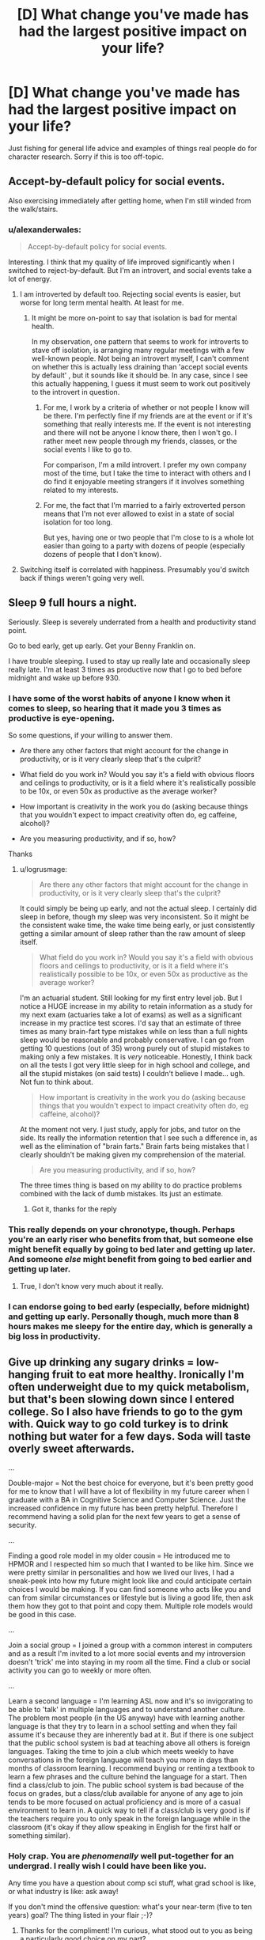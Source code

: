 #+TITLE: [D] What change you've made has had the largest positive impact on your life?

* [D] What change you've made has had the largest positive impact on your life?
:PROPERTIES:
:Author: TimTravel
:Score: 6
:DateUnix: 1430836677.0
:DateShort: 2015-May-05
:END:
Just fishing for general life advice and examples of things real people do for character research. Sorry if this is too off-topic.


** Accept-by-default policy for social events.

Also exercising immediately after getting home, when I'm still winded from the walk/stairs.
:PROPERTIES:
:Author: OffColorCommentary
:Score: 11
:DateUnix: 1430840360.0
:DateShort: 2015-May-05
:END:

*** u/alexanderwales:
#+begin_quote
  Accept-by-default policy for social events.
#+end_quote

Interesting. I think that my quality of life improved significantly when I switched to reject-by-default. But I'm an introvert, and social events take a lot of energy.
:PROPERTIES:
:Author: alexanderwales
:Score: 12
:DateUnix: 1430841250.0
:DateShort: 2015-May-05
:END:

**** I am introverted by default too. Rejecting social events is easier, but worse for long term mental health. At least for me.
:PROPERTIES:
:Author: OffColorCommentary
:Score: 6
:DateUnix: 1430847642.0
:DateShort: 2015-May-05
:END:

***** It might be more on-point to say that isolation is bad for mental health.

In my observation, one pattern that seems to work for introverts to stave off isolation, is arranging many regular meetings with a few well-known people. Not being an introvert myself, I can't comment on whether this is actually less draining than 'accept social events by default' , but it sounds like it should be. In any case, since I see this actually happening, I guess it must seem to work out positively to the introvert in question.
:PROPERTIES:
:Author: tilkau
:Score: 2
:DateUnix: 1430889155.0
:DateShort: 2015-May-06
:END:

****** For me, I work by a criteria of whether or not people I know will be there. I'm perfectly fine if my friends are at the event or if it's something that really interests me. If the event is not interesting and there will not be anyone I know there, then I won't go. I rather meet new people through my friends, classes, or the social events I like to go to.

For comparison, I'm a mild introvert. I prefer my own company most of the time, but I take the time to interact with others and I do find it enjoyable meeting strangers if it involves something related to my interests.
:PROPERTIES:
:Author: xamueljones
:Score: 1
:DateUnix: 1430894442.0
:DateShort: 2015-May-06
:END:


****** For me, the fact that I'm married to a fairly extroverted person means that I'm not ever allowed to exist in a state of social isolation for too long.

But yes, having one or two people that I'm close to is a whole lot easier than going to a party with dozens of people (especially dozens of people that I don't know).
:PROPERTIES:
:Author: alexanderwales
:Score: 1
:DateUnix: 1430927333.0
:DateShort: 2015-May-06
:END:


**** Switching itself is correlated with happiness. Presumably you'd switch back if things weren't going very well.
:PROPERTIES:
:Author: chaosmosis
:Score: 1
:DateUnix: 1430944086.0
:DateShort: 2015-May-07
:END:


** Sleep 9 full hours a night.

Seriously. Sleep is severely underrated from a health and productivity stand point.

Go to bed early, get up early. Get your Benny Franklin on.

I have trouble sleeping. I used to stay up really late and occasionally sleep really late. I'm at least 3 times as productive now that I go to bed before midnight and wake up before 930.
:PROPERTIES:
:Author: logrusmage
:Score: 12
:DateUnix: 1430843462.0
:DateShort: 2015-May-05
:END:

*** I have some of the worst habits of anyone I know when it comes to sleep, so hearing that it made you 3 times as productive is eye-opening.

So some questions, if your willing to answer them.

- Are there any other factors that might account for the change in productivity, or is it very clearly sleep that's the culprit?

- What field do you work in? Would you say it's a field with obvious floors and ceilings to productivity, or is it a field where it's realistically possible to be 10x, or even 50x as productive as the average worker?

- How important is creativity in the work you do (asking because things that you wouldn't expect to impact creativity often do, eg caffeine, alcohol)?

- Are you measuring productivity, and if so, how?

Thanks
:PROPERTIES:
:Author: Khaos1125
:Score: 3
:DateUnix: 1430857153.0
:DateShort: 2015-May-06
:END:

**** u/logrusmage:
#+begin_quote
  Are there any other factors that might account for the change in productivity, or is it very clearly sleep that's the culprit?
#+end_quote

It could simply be being up early, and not the actual sleep. I certainly did sleep in before, though my sleep was very inconsistent. So it might be the consistent wake time, the wake time being early, or just consistently getting a similar amount of sleep rather than the raw amount of sleep itself.

#+begin_quote
  What field do you work in? Would you say it's a field with obvious floors and ceilings to productivity, or is it a field where it's realistically possible to be 10x, or even 50x as productive as the average worker?
#+end_quote

I'm an actuarial student. Still looking for my first entry level job. But I notice a HUGE increase in my ability to retain information as a study for my next exam (actuaries take a lot of exams) as well as a significant increase in my practice test scores. I'd say that an estimate of three times as many brain-fart type mistakes while on less than a full nights sleep would be reasonable and probably conservative. I can go from getting 10 questions (out of 35) wrong purely out of stupid mistakes to making only a few mistakes. It is /very/ noticeable. Honestly, I think back on all the tests I got very little sleep for in high school and college, and all the stupid mistakes (on said tests) I couldn't believe I made... ugh. Not fun to think about.

#+begin_quote
  How important is creativity in the work you do (asking because things that you wouldn't expect to impact creativity often do, eg caffeine, alcohol)?
#+end_quote

At the moment not very. I just study, apply for jobs, and tutor on the side. Its really the information retention that I see such a difference in, as well as the elimination of "brain farts." Brain farts being mistakes that I clearly shouldn't be making given my comprehension of the material.

#+begin_quote
  Are you measuring productivity, and if so, how?
#+end_quote

The three times thing is based on my ability to do practice problems combined with the lack of dumb mistakes. Its just an estimate.
:PROPERTIES:
:Author: logrusmage
:Score: 4
:DateUnix: 1430878074.0
:DateShort: 2015-May-06
:END:

***** Got it, thanks for the reply
:PROPERTIES:
:Author: Khaos1125
:Score: 1
:DateUnix: 1430925059.0
:DateShort: 2015-May-06
:END:


*** This really depends on your chronotype, though. Perhaps you're an early riser who benefits from that, but someone else might benefit equally by going to bed later and getting up later. And someone /else/ might benefit from going to bed earlier and getting up later.
:PROPERTIES:
:Author: Cruithne
:Score: 2
:DateUnix: 1430854101.0
:DateShort: 2015-May-05
:END:

**** True, I don't know very much about it really.
:PROPERTIES:
:Author: logrusmage
:Score: 1
:DateUnix: 1430878092.0
:DateShort: 2015-May-06
:END:


*** I can endorse going to bed early (especially, before midnight) and getting up early. Personally though, much more than 8 hours makes me sleepy for the entire day, which is generally a big loss in productivity.
:PROPERTIES:
:Author: tilkau
:Score: 1
:DateUnix: 1430889525.0
:DateShort: 2015-May-06
:END:


** Give up drinking any sugary drinks = low-hanging fruit to eat more healthy. Ironically I'm often underweight due to my quick metabolism, but that's been slowing down since I entered college. So I also have friends to go to the gym with. Quick way to go cold turkey is to drink nothing but water for a few days. Soda will taste overly sweet afterwards.

...

Double-major = Not the best choice for everyone, but it's been pretty good for me to know that I will have a lot of flexibility in my future career when I graduate with a BA in Cognitive Science and Computer Science. Just the increased confidence in my future has been pretty helpful. Therefore I recommend having a solid plan for the next few years to get a sense of security.

...

Finding a good role model in my older cousin = He introduced me to HPMOR and I respected him so much that I wanted to be like him. Since we were pretty similar in personalities and how we lived our lives, I had a sneak-peek into how my future might look like and could anticipate certain choices I would be making. If you can find someone who acts like you and can from similar circumstances or lifestyle but is living a good life, then ask them how they got to that point and copy them. Multiple role models would be good in this case.

...

Join a social group = I joined a group with a common interest in computers and as a result I'm invited to a lot more social events and my introversion doesn't 'trick' me into staying in my room all the time. Find a club or social activity you can go to weekly or more often.

...

Learn a second language = I'm learning ASL now and it's so invigorating to be able to 'talk' in multiple languages and to understand another culture. The problem most people (in the US anyway) have with learning another language is that they try to learn in a school setting and when they fail assume it's because they are inherently bad at it. But if there is one subject that the public school system is bad at teaching above all others is foreign languages. Taking the time to join a club which meets weekly to have conversations in the foreign language will teach you more in days than months of classroom learning. I recommend buying or renting a textbook to learn a few phrases and the culture behind the language for a start. Then find a class/club to join. The public school system is bad because of the focus on grades, but a class/club available for anyone of any age to join tends to be more focused on actual proficiency and is more of a casual environment to learn in. A quick way to tell if a class/club is very good is if the teachers require you to only speak in the foreign language while in the classroom (it's okay if they allow speaking in English for the first half or something similar).
:PROPERTIES:
:Author: xamueljones
:Score: 6
:DateUnix: 1430847315.0
:DateShort: 2015-May-05
:END:

*** Holy crap. You are /phenomenally/ well put-together for an undergrad. I really wish I could have been like you.

Any time you have a question about comp sci stuff, what grad school is like, or what industry is like: ask away!

If you don't mind the offensive question: what's your near-term (five to ten years) goal? The thing listed in your flair ;-)?
:PROPERTIES:
:Score: 2
:DateUnix: 1430876487.0
:DateShort: 2015-May-06
:END:

**** Thanks for the compliment! I'm curious, what stood out to you as being a particularly good choice on my part?

#+begin_quote
  Ask away!
#+end_quote

I'm planning on taking a look at potential graduate schools over the summer (I'm a sophomore going onto junior) and the biggest concern I have is deciding whether or not I can handle the stress of the course work and thesis/projects. Can you give me a good idea of how difficult it was for you to go through grad school as compared to college? Bonus points if you were part of a research group as an undergrad and can compare it with research as a grad.

#+begin_quote
  What's your near-term (five to ten years) goal?
#+end_quote

Mostly just spending time learning and enjoying my life as a college student. After all, these /are/ likely to be some of the best years of my life. ;)

However after I graduate, I know that I would love to go into research in cognitive science or work in the field of AI research. I seem to be leaning towards cognitive science because it's just so much easier for me to do better than the majority of the students in my classes and I'm working on a research project in building a language corpus from the words children (six months to four years old) are exposed to as well as another research project I've been accepted into for junior year. My dream goal would be to get famous and rich off of developing some sort of intelligence enhancement drug/therapy. I promise to give the people here a discount. ;>
:PROPERTIES:
:Author: xamueljones
:Score: 4
:DateUnix: 1430890699.0
:DateShort: 2015-May-06
:END:

***** u/deleted:
#+begin_quote
  I'm curious, what stood out to you as being a particularly good choice on my part?
#+end_quote

Most people don't have the self-direction necessary to front-load their learning in life. While you're young and in school, you can spend waaaay more time on study, and subsequently research, than when you get to be a "real adult" and have to keep money coming in all the time. This applies whether you choose a "career in" industry (where you have to write and ship productive code for your boss all day) or academia (where, as a full professor, you would have to keep grant funding coming in for your grad-students).

Most people [[http://mindingourway.com/half-assing-it-with-everything-youve-got/][half-ass their youth with everything they've got]], or just /entirely/ half-ass it. I did the former, and now wish I hadn't.

You can do much more interesting stuff as an adult if you've front-loaded your learning, and you can also do much more interesting stuff as an adult if you /keep/ learning, rather than if you do like some of my friends and let yourself forget everything you learned in school once you've got a job.

#+begin_quote
  Can you give me a good idea of how difficult it was for you to go through grad school as compared to college? Bonus points if you were part of a research group as an undergrad and can compare it with research as a grad.
#+end_quote

Undergrad research is designed for undergrads. You can have a good time being someone's "trained monkey". (I have heard undergrad researchers /actually referred to this way/, being a grad-student.) However, once you're in grad-school, you need a /much/ more solid mathematical background in your subject than you needed to get through undergrad.

I did not know real analysis, optimization, abstract algebra, category theory, or statistics when I entered grad-school. At the very least, I managed to leave knowing some bits-and-pieces of optimization, and a solid grasp on statistics and machine learning, and a fair grasp on the Coq proof assistant and type theory. My actual thesis was in empirical software engineering, partly because that was what my advisor did, and partly because without a lot more background, I couldn't do anything more mathematical.

(Which is why I'm studying a bunch of maths in my spare time right now! Think we should do a textbook recommendation thread?)

Also, grad-level research is more stressful, because it is your career riding on doing rigorous research /and getting positive results to publish even though rigorous research sometimes doesn't yield those./

#+begin_quote
  I'm planning on taking a look at potential graduate schools over the summer (I'm a sophomore going onto junior) and the biggest concern I have is deciding whether or not I can handle the stress of the course work and thesis/projects.
#+end_quote

That depends how you define "can handle". If you are well-organized and can take care of yourself well, you can complete a PhD without acquiring any new mental illnesses. But it will be stressful, no matter what.

But then again, industry work is usually /also/ stressful, but often far less in-depth and interesting.

#+begin_quote
  Mostly just spending time learning and enjoying my life as a college student. After all, these are likely to be some of the best years of my life. ;)
#+end_quote

Undergrad can be. But it seems to me most people who say that are like the people who said similar about high school: they're spending more time not-working than working, and so will be screwed when the next thing happens and society didn't allocate them a Designated Job to step right into.

#+begin_quote
  However after I graduate, I know that I would love to go into research in cognitive science or work in the field of AI research. I seem to be leaning towards cognitive science because it's just so much easier for me to do better than the majority of the students in my classes and I'm working on a research project in building a language corpus from the words children (six months to four years old) are exposed to as well as another research project I've been accepted into for junior year.
#+end_quote

I also recommend cog-sci, on grounds that it's actually a rigorous science. Far be it from me to claim human cognition is the only possible kind, but imagine trying to design an aeroplane if you can't explain how and why a bird flies! No, what you need is not a theory of flappy-flap, but you /do/ need one of /aerodynamics/, and both cognitive science and theoretical neuroscience are much more closely investigating the information dynamics of cognition than AI, which [[http://lesswrong.com/lw/m5c/debunking_fallacies_in_the_theory_of_ai_motivation/cc0v][seems to focus on taking a bunch of philosophical theories and thinking very hard about their philosophical implications]], rather than on figuring out how an actual embodied mind has to work to do its job.

#+begin_quote
  My dream goal would be to get famous and rich off of developing some sort of intelligence enhancement drug/therapy. I promise to give the people here a discount. ;>
#+end_quote

Well, that /does/ sound +paranoid+ ambitious enough. And thank you for the discount; I in turn solemnly swear not to destroy the world under any circumstances.
:PROPERTIES:
:Score: 2
:DateUnix: 1431023994.0
:DateShort: 2015-May-07
:END:


*** Oh man, I can totally second the thing about sugary drinks.

And, if I may say so, there are times when it kind of sucks. Because I had gotten into a habit of having soda with pizza or with certain kinds of pretzels, or with cheez-its, and now it feels weird to not have soda with those things, but the soda is absolutely disgusting.

But I've been months without soda now. Almost a year, if you don't count my two or three abortive attempts to have soda with one of the aforementioned foods, only to dump my glass down the sink.

(Also white bread and non-Greek yogurt: I can't stand those either)
:PROPERTIES:
:Author: callmebrotherg
:Score: 2
:DateUnix: 1430899478.0
:DateShort: 2015-May-06
:END:

**** I can still stand sugary soda when it's made with cane/beet sugar (not fructose syrup) and I'm having it as either a deliberate dose of Sugary Caffeine or as an actual dessert item.

But cutting sugar out of coffee and tea also really helps.
:PROPERTIES:
:Score: 1
:DateUnix: 1431269474.0
:DateShort: 2015-May-10
:END:

***** Huh. That might work, but I'm going to deliberately not find out. It's much easier to resist temptation when you think that you won't like it anyway.
:PROPERTIES:
:Author: callmebrotherg
:Score: 2
:DateUnix: 1431271220.0
:DateShort: 2015-May-10
:END:


** This is kinda weird, and almost the opposite of the thread's implicit purpose, but...when someone gives me advice, I attach a high probability to it just not working. People love to give advice, and it's frequently well-intentioned advice, but a great deal of the time it's just cliched nonsense or patterns inferred from insufficient data. Giving useful advice that generalizes across differences in individual circumstances is /hard/, and to a first approximation, no one can do it.

I've found it much more useful to sit down, analyze the situation explicitly, write down my assumptions if I'm uncertain and imagine each one being false (this is like the #1 most awesome thinking/debugging tool I've found), and then build my own solution. Use advice and the experience of other people as /information/ you can use to build your own solution, not a solution in and of itself.

There's a lot of literature written by highly successful people, saying things like "I used these 3 principles, and went from rags to riches". People often jump on these like maniacs, ignoring the fact that random factors are always a major component. A few principles do seem to work, but they're hard to find and rarely guarantee success. It's easy to fall into the trap of using the ones that feel good or profound or something like that.

My position on advice developed once I read a Quora thread on intellectual giftedness that was full of fairly obvious things about being gifted. The one post that got my attention was that advice that works for normal folks will fail for gifted people, because giftedness has some correlation to cognitive unconventionality. So attempting to force yourself into standard patterns is likely to fail.

Following /that/ principle has paid off well, and I don't think it's limited to gifted people at all. Individual variation is way too great to let yourself be fully defined by your culture, or religion, or society, or what have you. Much better to become a "nation of one" and use the intellectual flexibility that comes with that.

And...er, bear in mind that this post may not generalize well to other people either. ;)
:PROPERTIES:
:Author: abstractwhiz
:Score: 5
:DateUnix: 1431047967.0
:DateShort: 2015-May-08
:END:

*** That's why I asked what changes made the biggest improvement. It has to have been a change, something they weren't always doing, and it has to have at least seemed to have worked at least once. General life advice has the problems you describe.

Imagining each assumption being false seems like a great technique! I'll try and use that in life and also in real debugging.
:PROPERTIES:
:Author: TimTravel
:Score: 1
:DateUnix: 1431105589.0
:DateShort: 2015-May-08
:END:


** Getting into social dancing (swing, blues, and contra are all good choices). This can to some extent also be read as a recommendation for social physical activities in general (e.g. casual sports, rock climbing, canoeing).

For the long term, though, it might be some more blue-sky activity like "reading some math textbooks."
:PROPERTIES:
:Author: Charlie___
:Score: 4
:DateUnix: 1430849711.0
:DateShort: 2015-May-05
:END:


** - In college, after 6 years of being a writer, becoming a computer programmer instead, because it made me happier.
- A few months ago, after 20 years of programming, becoming a writer instead of a computer programmer, because it made me happier.
- Getting married.
- Getting divorced.
- Founding 3 different startups and making different mistakes each time.
- Getting out of startups to a job where (YMMV) the majority of people are not sociopaths.
- Quitting that job because the clients clearly wanted to get rid of us.

Life is where you find it, and the choices you make right now that will have the biggest impact -- for better as well as worse -- will not be right later on. Make a habit of re-evaluating periodically and seeing if you've outgrown any of your prior choices. That's the real lesson I can offer.

Also, a useful but less important lesson: choose your career path, don't let it choose you. If you're a programmer, learn a new technology every month and a new language every six; if you're something else, do the equivalent. No matter what you are, always be thinking what you want your next job to be and actively set yourself up for it through study and networking.
:PROPERTIES:
:Author: eaglejarl
:Score: 5
:DateUnix: 1430858705.0
:DateShort: 2015-May-06
:END:


** What kind of thing are you looking for?

I've made a number of changes but it's hard to evaluate the impact (such as giving up soft drinks).
:PROPERTIES:
:Author: Uncaffeinated
:Score: 3
:DateUnix: 1430837972.0
:DateShort: 2015-May-05
:END:


** - Exercise.

- Satisfice on romantic partners and put your energy into devotion rather than into hunting.
:PROPERTIES:
:Score: 3
:DateUnix: 1430865572.0
:DateShort: 2015-May-06
:END:


** Well, the best change in my life was my Free State Project move, back in 2009.

I suppose extrapolating that into general life advice would be "Surround yourself with people who have similar goals and ideals as the person you want to become".

This can be done without even the extreme effort of moving cross-country.

Want to stop smoking? Surround yourself with non-smokers

Want to lose weight? Surround yourself with healthy people.

And, of course, the reverse is true as well.

Want to be productive? Stop hanging out with lazy people.

Want to be rich? Stop hanging out with people who spend money carelessly (be they rich or poor)

You will unconsciously emulate the habits of the people you spend the most time with. Or at least I do, and I don't believe I'm that much of a mutant.
:PROPERTIES:
:Author: trifith
:Score: 4
:DateUnix: 1430837235.0
:DateShort: 2015-May-05
:END:

*** u/deleted:
#+begin_quote
  Want to lose weight? Surround yourself with healthy people.
#+end_quote

You mean /thin/ people, not healthy people. Overweight people can be healthy. You're also ignoring genetic components and diseases that can cause weight loss and weight gain.

If you want to lose weight, talk to a doctor to determine why you are at your present weight. Then, assuming that any relevant diseases are taken care of, surround yourself with and emulate people who have lost weight and kept it off.
:PROPERTIES:
:Score: -8
:DateUnix: 1430842122.0
:DateShort: 2015-May-05
:END:

**** No, I mean healthy people.

Overweight people are at a significantly increased risk for multiple diseases and conditions due to their weight. This is not healthy.

Yes, there are genetic factors. If your genetics are bad (cause you to be overweight, and thus at increased risk for other diseases), then you are not healthy.

If you have a disease that causes weight gain, you're not healthy, you have a disease.

If you're overweight, you are consuming more calories in food than you expend through activity. Reduce consumption, increase activity. If you have a disease or genetic condition that makes you prone to weight gain, you will have to reduce consumption and increase activity more than a person without those issues. But no matter what condition you have, it does not defy thermodynamics.

After you lose the weight, there may be underlying conditions that still require treatment, so consulting with a physician may be a good idea, if some ill health remains.

"Healthy" overweight people will tend to still have the kind of bad habits that cause being overweight. If you associate with them, especially in social settings that involve food, you will continue to have those habits reinforced by your social group.
:PROPERTIES:
:Author: trifith
:Score: 11
:DateUnix: 1430842782.0
:DateShort: 2015-May-05
:END:

***** [[/u/trifith]], you utter fucking shitlord

Ahh, I'm always pleasantly surprised by [[/r/rational]]
:PROPERTIES:
:Score: 5
:DateUnix: 1430850065.0
:DateShort: 2015-May-05
:END:

****** u/trifith:
#+begin_quote
  you utter fucking shitlord
#+end_quote

In mind, if not yet in body. Dealing with my own weight problems. Taking my own advice as well.
:PROPERTIES:
:Author: trifith
:Score: 4
:DateUnix: 1430851227.0
:DateShort: 2015-May-05
:END:


***** You aren't going to absorb a habit of eating at a calorie deficit. You don't observe calorie deficits. You observe food choices and portion sizes and physical activity levels. If you surround yourself with people who are healthy and thin and manage it without appreciable exercise or paying attention to their food habits, you won't much benefit.
:PROPERTIES:
:Score: -5
:DateUnix: 1430845669.0
:DateShort: 2015-May-05
:END:

****** u/trifith:
#+begin_quote
  You observe food choices and portion sizes and physical activity levels.
#+end_quote

These are the things that make up a calorie deficit. These are the habits you will absorb.

#+begin_quote
  If you surround yourself with people who are healthy and thin and manage it without appreciable exercise or paying attention to their food habits, you won't much benefit.
#+end_quote

People who are thin without paying attention to their food habits, already have food habits that make them thin. They don't need to pay attention to them.

If your social group meets over 430 calorie frappuccinos and has 2 of them while socializing, it's not going to be people who are thin, unless they are also extraordinarily active.

If your social group meets for a participatory athletic event, it's generally not going to be people who are overweight unless they're consuming said frappuccinos afterward.

Hanging with the right group is not sufficient, but it is helpful. If weight is an issue, the right group can help deal with the issue. The wrong group can sabotage the efforts.
:PROPERTIES:
:Author: trifith
:Score: 9
:DateUnix: 1430846429.0
:DateShort: 2015-May-05
:END:

******* u/deleted:
#+begin_quote

  #+begin_quote
    You observe food choices and portion sizes and physical activity levels.
  #+end_quote

  These are the things that make up a calorie deficit. These are the habits you will absorb.
#+end_quote

Assuming your body functions sufficiently similarly to theirs that you can do roughly the same activities and eat roughly the same amount of the same types of food and end up at roughly their weight. Choosing a social group that has lost weight doesn't guarantee that, but it's better than chance.

#+begin_quote
  If your social group meets over 430 calorie frappuccinos and has 2 of them while socializing, it's not going to be people who are thin, unless they are also extraordinarily active.
#+end_quote

Which brings up another point: you're going to do the things appropriate to the venues and activities you meet for rather than strictly aping your peers. If your social group meets over coffee, you're not necessarily going to notice that you're choosing the 400 calorie drink while everyone else is choosing 50 calorie drinks. By choosing a social group that has lost weight, they're more likely to notice it, mention it, and choose venues and activities that make those habits less available.
:PROPERTIES:
:Score: -5
:DateUnix: 1430847247.0
:DateShort: 2015-May-05
:END:

******** u/trifith:
#+begin_quote
  Assuming your body functions sufficiently similarly to theirs that you can do roughly the same activities and eat roughly the same amount of the same types of food and end up at roughly their weight.
#+end_quote

Yes, I'm assuming you're a human, meeting with other humans. Human biology is not that diverse. Genetic variation in metabolism isn't going to account for more than a few percentage points of difference in calories in vs calories out.

#+begin_quote
  If your social group meets over coffee, you're not necessarily going to notice that you're choosing the 400 calorie drink while everyone else is choosing 50 calorie drinks.
#+end_quote

I'm also assuming that the change in your social group is part of an intentional effort to lose weight, where you are inclined to pay attention to your own choices.

Like I said, it's not sufficient, but it helps.

Pulling numbers out of thin air, if you're 50% likely to lose weight without altering your social group to include more healthy people while committing to reducing your weight, you're 60% likely to do so with altering your social group. Yes, these numbers are made up. No, I don't have a study to back them. They are a guess based on personal experience.
:PROPERTIES:
:Author: trifith
:Score: 7
:DateUnix: 1430847695.0
:DateShort: 2015-May-05
:END:

********* u/IomKg:
#+begin_quote
  Yes, I'm assuming you're a human, meeting with other humans. Human biology is not that diverse. Genetic variation in metabolism isn't going to account for more than a few percentage points of difference in calories in vs calories out.
#+end_quote

Do you have any citations for that? because i've been hearing and seeing mostly the opposite of what you are claiming here..

Also from a recent article which seems to disagree with your claim:

[[http://www.bbc.com/news/health-31168511]]
:PROPERTIES:
:Author: IomKg
:Score: 1
:DateUnix: 1430858861.0
:DateShort: 2015-May-06
:END:

********** No, I don't have citations, beyond the hypothesis that if there were that significant of a variation between two organisms, they would be less likely to be the same species.

As for your article, it indicates that a transplant of gut bacteria from an obese person to a non-obese person can cause the non-obese person to gain weight. This does not implicate genetics (it was a mother-daughter pair, so the genetics are already similar) it implicates gut bacteria.

It is more likely that the obese daughter had gut bacteria that processed food in a different way from the gut bacteria the mother had, and the mother did not update her diet properly to the new gut bacteria.

It is, in my opinion, more likely that the gut bacteria of the daughter were made sub-optimal by the daughters unhealthy eating habits, than that the daughter had genetics sufficiently different from the mother that she wound up with a different set of gut bacteria and resulting obesity.

When the sub-optimal gut bacteria were transplanted to the mother, they contributed to the mother's obesity by performing as if they were in the daughter, perhaps extracting nutrients in a more efficient manner, perhaps extracting the wrong nutrients, and the mother did not adapt her diet correctly in a timeframe to avoid obesity. In no case whatsoever did the mother gain weight due without consuming calories in excess of what was actually expended in activity.
:PROPERTIES:
:Author: trifith
:Score: 1
:DateUnix: 1430872676.0
:DateShort: 2015-May-06
:END:

*********** Just taking your hypothesis as fact and living by it without any actual data seems hardly rational.

Here's some anecdotal evidence for you: When I compare myself to some of my slightly to moderately overweight friends I eat roughly double the daily amount of food as them and of roughly the same type (lazy student food). I, however, am /underweight/. I also eat more than anyone in the family, including sweets. Yet I weigh less than any of them even though only my father reaches me in height. My sister isn't even an adult and weighs more than me (slightly overweight). Again, I know for a fact that her food intake is less than mine and also that she is more bodily active than me (not difficult when taking into account that I don't do /any/ sport and frequently spend a day or two mostly in bed.

Of course I could be some kind of mutant but I've noticed more people whose food intake didn't seem to be on par to their body weight so it can't be /that/ rare.
:PROPERTIES:
:Author: Bowbreaker
:Score: 2
:DateUnix: 1430883913.0
:DateShort: 2015-May-06
:END:

************ Fortunately, I found a [[http://www.telegraph.co.uk/news/health/7973110/Genetic-excuse-for-obesity-is-a-myth.html][citation]].

Looks like even after accounting for genetics, it's diet and exercise that make up obesity.
:PROPERTIES:
:Author: trifith
:Score: 3
:DateUnix: 1430962682.0
:DateShort: 2015-May-07
:END:


*********** i dont think the point was genetics so much as significant variations(i.e. more then "a few percents") between different people.

the article was supposed to show that, not genetics specifically.

About you guess regarding the cause, as far as i remember the point was that the women gained all of this weight by eating medically mandated food rations as before the surgery.

[[http://ofid.oxfordjournals.org/content/2/1/ofv004.full]]

"She had been unable to lose weight despite a medically supervised liquid protein diet and exercise program"
:PROPERTIES:
:Author: IomKg
:Score: 1
:DateUnix: 1430900603.0
:DateShort: 2015-May-06
:END:


** Finding Lesswrong and related areas certainly improved my thinking process, freed me from some of the irrational beliefs I was laboring under.

I also find that when I try to count my blessings, life is much more pleasant.
:PROPERTIES:
:Author: RolandsVaria
:Score: 2
:DateUnix: 1430844544.0
:DateShort: 2015-May-05
:END:


** Fixing my reactions to embarrassment. Now when I feel embarrassed about something, I ask myself if I /should/ be embarrassed by it. If I should, then I work on removing it from my life. If I shouldn't, then I work on correcting my reaction to it.
:PROPERTIES:
:Author: ulyssessword
:Score: 1
:DateUnix: 1430860051.0
:DateShort: 2015-May-06
:END:
